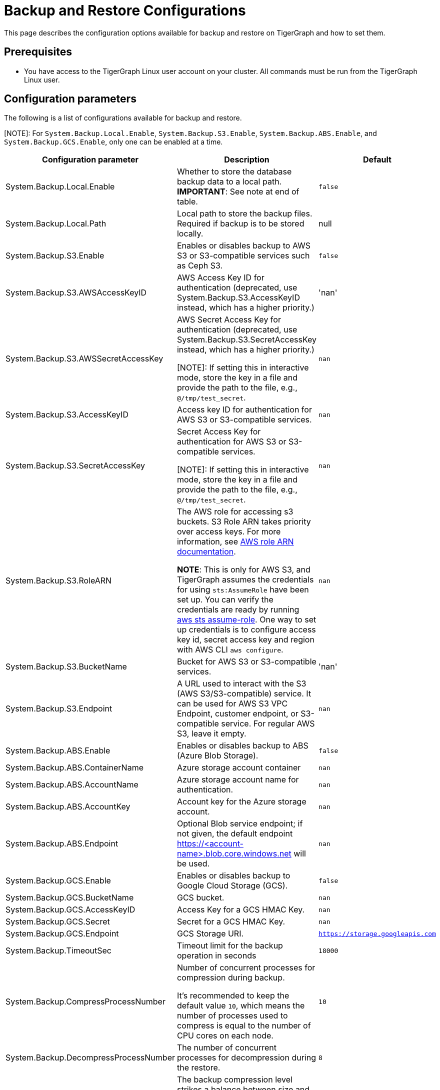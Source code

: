 = Backup and Restore Configurations

This page describes the configuration options available for backup and restore on TigerGraph and how to set them.

== Prerequisites
* You have access to the TigerGraph Linux user account on your cluster.
All commands must be run from the TigerGraph Linux user.

== Configuration parameters

The following is a list of configurations available for backup and restore.

[NOTE]: For `System.Backup.Local.Enable`, `System.Backup.S3.Enable`, `System.Backup.ABS.Enable`, and `System.Backup.GCS.Enable`, only one can be enabled at a time.

|===
|Configuration parameter |Description |Default

|System.Backup.Local.Enable |Whether to store the database backup data to a local path. *IMPORTANT*: See note at end of table.
|`false`

|System.Backup.Local.Path |Local path to store the backup files.
Required if backup is to be stored locally. |null

|System.Backup.S3.Enable |Enables or disables backup to AWS S3 or S3-compatible services such as Ceph S3.|`false`

|System.Backup.S3.AWSAccessKeyID |AWS Access Key ID for authentication (deprecated, use System.Backup.S3.AccessKeyID instead, which has a higher priority.) |'nan'

|System.Backup.S3.AWSSecretAccessKey |AWS Secret Access Key for authentication (deprecated, use System.Backup.S3.SecretAccessKey instead, which has a higher priority.)

[NOTE]: If setting this in interactive mode, store the key in a file and provide the path to the file, e.g., `@/tmp/test_secret`.
|`+nan+`

|System.Backup.S3.AccessKeyID |Access key ID for authentication for AWS S3 or S3-compatible services.| `nan`
|System.Backup.S3.SecretAccessKey |
Secret Access Key for authentication for AWS S3 or S3-compatible services.

[NOTE]: If setting this in interactive mode, store the key in a file and provide the path to the file, e.g., `@/tmp/test_secret`.|`+nan+`

|System.Backup.S3.RoleARN |The AWS role for accessing s3 buckets.
S3 Role ARN takes priority over access keys. For more information, see link:https://docs.aws.amazon.com/IAM/latest/APIReference/API_Role.html[AWS role ARN documentation].

*NOTE*: This is only for AWS S3, and TigerGraph assumes the credentials for using `sts:AssumeRole` have been set up. You can verify the credentials are ready by running link:https://docs.aws.amazon.com/cli/latest/reference/sts/assume-role.html#examples[aws sts assume-role]. One way to set up credentials is to configure access key id, secret access key and region with AWS CLI `aws configure`.
|`+nan+`

|System.Backup.S3.BucketName |Bucket for AWS S3 or S3-compatible services.|'nan'

|System.Backup.S3.Endpoint | A URL used to interact with the S3 (AWS S3/S3-compatible) service. It can be used for AWS S3 VPC Endpoint, customer endpoint, or S3-compatible service. For regular AWS S3, leave it empty.|`nan`

|System.Backup.ABS.Enable |Enables or disables backup to ABS (Azure Blob Storage).|`false`
|System.Backup.ABS.ContainerName |Azure storage account container|`nan`
|System.Backup.ABS.AccountName |Azure storage account name for authentication.| `nan`
|System.Backup.ABS.AccountKey |Account key for the Azure storage account.| `nan`
|System.Backup.ABS.Endpoint|Optional Blob service endpoint; if not given, the default endpoint https://<account-name>.blob.core.windows.net will be used.|`nan`
|System.Backup.GCS.Enable |Enables or disables backup to Google Cloud Storage (GCS).|`false`
|System.Backup.GCS.BucketName |GCS bucket.|`nan`
|System.Backup.GCS.AccessKeyID |Access Key for a GCS HMAC Key.| `nan`
|System.Backup.GCS.Secret |Secret for a GCS HMAC Key.| `nan`
|System.Backup.GCS.Endpoint|GCS Storage URI.|`https://storage.googleapis.com`

|System.Backup.TimeoutSec |Timeout limit for the backup operation in seconds |`+18000+`

|System.Backup.CompressProcessNumber | Number of concurrent processes for compression during backup.

It's recommended to keep the default value `10`, which means the number of processes used to compress is equal to the number of CPU cores on each node.
| `10`

|System.Backup.DecompressProcessNumber | The number of concurrent processes for decompression during the restore.
| `8`

|System.Backup.CompressionLevel |The backup compression level strikes a balance between size and speed. The better compression, the longer it takes.
("BestSpeed", "DefaultCompression", "BestCompression")
| "DefaultCompression"
|===

IMPORTANT: If `System.Backup.Local.Enable` is set to `true`, this also enables a daily full backup at 12:00am UTC.

== Configure backup and restore

Running `gadmin config entry backup` allows you to enter the value for each parameter individually.

Alternatively, you can use `gadmin config set <parameter>` to change the value of any parameter.

After configuring the parameters, run `gadmin config apply` to apply the new parameter values.

== Configure backup to AWS S3 Endpoint

Typically, there's no need to configure the `System.Backup.S3.Endpoint` parameter on a TigerGraph Server.
This is because the system auto-detects the regional endpoint for AWS S3 backups.

.Users should configure this parameter *only* for special cases, such as:
* When using S3 in FIPS mode.
* When connecting to a private or localized cloud environment.
* When integrating with an S3-compatible service that requires a specific endpoint.

For more information please see https://docs.aws.amazon.com/general/latest/gr/s3.html#s3_region[AWS Service Endpoints], generally,
to configure backup files to an AWS S3 Bucket for an on-premise TigerGraph Server cluster, users need to complete the following steps:

. Create an S3 bucket in AWS
. Create an AWS IAM user
. Create an IAM policy that ensures the IAM user has sufficient access to the bucket itself, and contents within the bucket
+
[console,]
----
{
    "Version": "2012-10-17",
    "Statement": [
        {
            "Action": [
                "s3:PutObject",
                "s3:ListBucket",
                "s3:GetObject",
                "s3:GetBucketLocation"
            ],
            "Effect": "Allow",
            "Resource": [
                "arn:aws:s3:::<bucket-name>",
                "arn:aws:s3:::<bucket-name>/*"
            ]
        }
    ]
}
----

. Create an `AccessKeyID` and `SecretAccessKey` for the IAM user
+
TigerGraph clusters use long-lived credentials to authenticate to AWS as the IAM user, allowing TigerGraph access to put backup files into the S3 bucket.
These credentials are also used to read and copy files during a Restore process.


. Configure each of the following parameters on the linux command line:
+
.Enable storing backup data in S3
[console,]
----
gadmin config set "System.Backup.S3.Enable" "true"
----
+
.Specify bucket name
[console,]
----
gadmin config set "System.Backup.S3.BucketName" "<bucket-name>"
----
+
.Set S3 backup AccessKeyID
[console,]
----
gadmin config set "System.Backup.S3.AccessKeyID" "<access-key-id>"
----
+
.Set S3 backup SecretAccessKey
[console,]
----
gadmin config set "System.Backup.S3.SecretAccessKey" "<secret-access-key>"
----
+
Alternatively, instead of using `AccessKeyID` and `SecretAccessKey`, you may use link:https://docs.aws.amazon.com/IAM/latest/UserGuide/reference_identifiers.html#identifiers-arnsp[AWS Role ARN] for the authentication.
+
[console,]
----
gadmin config set "System.Backup.S3.RoleARN" "arn:aws:iam::account:role/role-name-with-path"
----
+
.Apply the new parameter values
[console,]
----
gadmin config apply -y
----
+
.Restart all services
[console,]
----
gadmin restart all -y
----

== Backup to ABS (Azure Blob Storage)

Similar to backing up to AWS S3, once the Azure Blob Storage Container is created and configured properly (refer to https://learn.microsoft.com/en-us/azure/storage/blobs/storage-blobs-introduction[Introduction to Azure Blob Storage]), then configure it to be your backup storage via the following steps.

. Enable storing backup data to ABS, and ensure other backup types are disabled.
+
[console,]
----
gadmin config set "System.Backup.ABS.Enable" "true"

. Specify the backup ABS Endpoint(or leave it empty if the default endpoint is okay)
+
[console,]
----
gadmin config set "System.Backup.ABS.Endpoint" "https://<account-name>.blob.core.windows.net"
----
. Specify ABS ContainerName
+
[console,]
----
gadmin config set "System.Backup.ABS.ContainerName" "<container-name>"
----
. Set ABS backup AccountName
+
[console,]
----
gadmin config set "System.Backup.ABS.AccountName" "<account-name>"
----

. Set ABS backup AccountKey
+
[console,]
----
gadmin config set "System.Backup.ABS.AccountKey" "<account-key>"
----
. Apply the new parameter values
+
[console,]
----
gadmin config apply -y
----

== Backup to GCS (Google Cloud Storage)
Similar to backing up to ABS, prepare the proper https://cloud.google.com/storage/docs/authentication/hmackeys[HMAC keys]. Then configure it to be your backup storage via the following steps.

. Enable storing backup data to GCS, and ensure other backup types are disabled.
+
[console,]
----
gadmin config set "System.Backup.GCS.Enable" "true"
----
. Specify GCS BucketName
+
[console,]
----
gadmin config set "System.Backup.GCS.BucketName" "<bucket-name>"
----
. Set GCS backup AccessKey
+
[console,]
----
gadmin config set "System.Backup.GCS.AccessKey" "<access-key>"
----

. Set GCS backup Secret
+
[console,]
----
gadmin config set "System.Backup.GCS.Secret" "<secret>"
----
. Apply the new parameter values
+
[console,]
----
gadmin config apply -y
----

